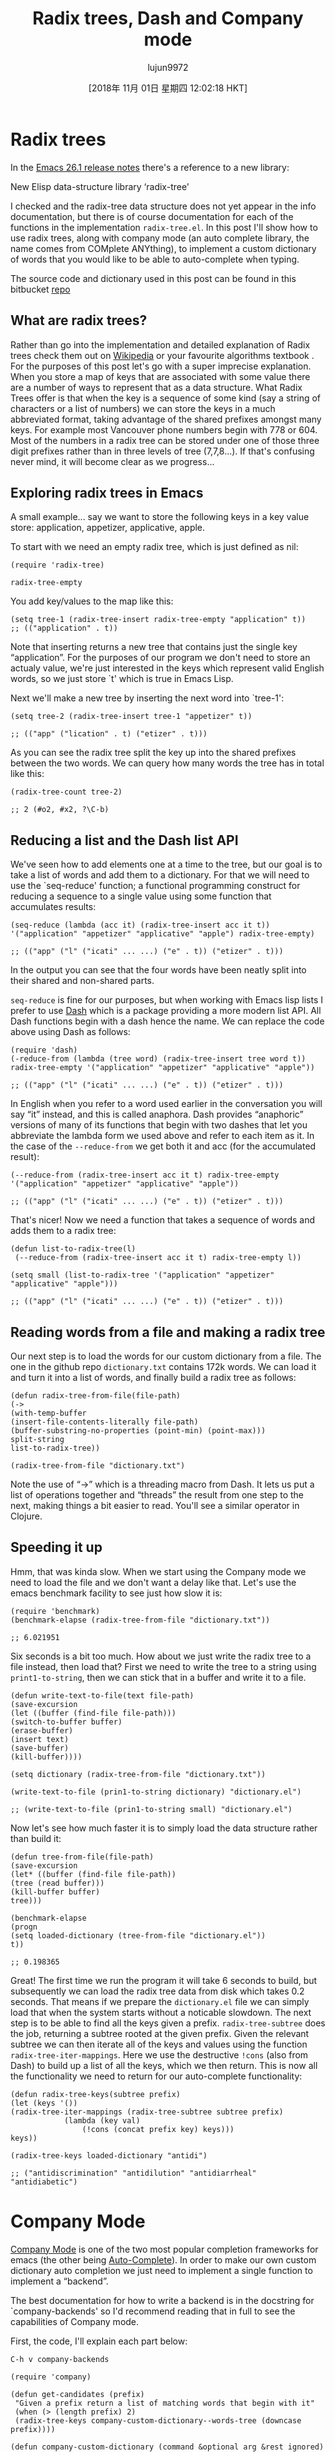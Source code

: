 #+TITLE: Radix trees, Dash and Company mode
#+URL: http://justinhj.github.io/2018/10/24/radix-trees-dash-and-company-mode.html
#+AUTHOR: lujun9972
#+TAGS: raw
#+DATE: [2018年 11月 01日 星期四 12:02:18 HKT]
#+LANGUAGE:  zh-CN
#+OPTIONS:  H:6 num:nil toc:t \n:nil ::t |:t ^:nil -:nil f:t *:t <:nil
* Radix trees
   :PROPERTIES:
   :CUSTOM_ID: radix-trees
   :END:

In the [[https://www.gnu.org/software/emacs/news/NEWS.26.1][Emacs 26.1 release notes]] there's a reference to a new library:

New Elisp data-structure library ‘radix-tree'

I checked and the radix-tree data structure does not yet appear in the info documentation, but there is of course documentation for each of the functions in the implementation =radix-tree.el=. In this post I'll show how to use radix trees, along with company mode (an auto complete library, the name comes from COMplete ANYthing), to implement a custom dictionary of words that you would like to be able to auto-complete when typing.

[[http://justinhj.github.io/images/autocomplete.png]]

The source code and dictionary used in this post can be found in this bitbucket [[https://bitbucket.org/justinhj/company-custom-dictionary/src/master/][repo]]

** What are radix trees?
    :PROPERTIES:
    :CUSTOM_ID: what-are-radix-trees
    :END:

Rather than go into the implementation and detailed explanation of Radix trees check them out on [[https://en.wikipedia.org/wiki/Radix_tree][Wikipedia]] or your favourite algorithms textbook . For the purposes of this post let's go with a super imprecise explanation. When you store a map of keys that are associated with some value there are a number of ways to represent that as a data structure. What Radix Trees offer is that when the key is a sequence of some kind (say a string of characters or a list of numbers) we can store the keys in a much abbreviated format, taking advantage of the shared prefixes amongst many keys. For example most Vancouver phone numbers begin with 778 or 604. Most of the numbers in a radix tree can be stored under one of those three digit prefixes rather than in three levels of tree (7,7,8...). If that's confusing never mind, it will become clear as we progress...

** Exploring radix trees in Emacs
    :PROPERTIES:
    :CUSTOM_ID: exploring-radix-trees-in-emacs
    :END:

A small example... say we want to store the following keys in a key value store: application, appetizer, applicative, apple.

To start with we need an empty radix tree, which is just defined as nil:

#+BEGIN_EXAMPLE
    (require 'radix-tree)

    radix-tree-empty
#+END_EXAMPLE

You add key/values to the map like this:

#+BEGIN_EXAMPLE
    (setq tree-1 (radix-tree-insert radix-tree-empty "application" t))
    ;; (("application" . t))
#+END_EXAMPLE

Note that inserting returns a new tree that contains just the single key “application”. For the purposes of our program we don't need to store an actualy value, we're just interested in the keys which represent valid English words, so we just store `t' which is true in Emacs Lisp.

Next we'll make a new tree by inserting the next word into `tree-1':

#+BEGIN_EXAMPLE
    (setq tree-2 (radix-tree-insert tree-1 "appetizer" t))

    ;; (("app" ("lication" . t) ("etizer" . t)))
#+END_EXAMPLE

As you can see the radix tree split the key up into the shared prefixes between the two words. We can query how many words the tree has in total like this:

#+BEGIN_EXAMPLE
    (radix-tree-count tree-2)

    ;; 2 (#o2, #x2, ?\C-b)
#+END_EXAMPLE

** Reducing a list and the Dash list API
    :PROPERTIES:
    :CUSTOM_ID: reducing-a-list-and-the-dash-list-api
    :END:

We've seen how to add elements one at a time to the tree, but our goal is to take a list of words and add them to a dictionary. For that we will need to use the `seq-reduce' function; a functional programming construct for reducing a sequence to a single value using some function that accumulates results:

#+BEGIN_EXAMPLE
    (seq-reduce (lambda (acc it) (radix-tree-insert acc it t)) '("application" "appetizer" "applicative" "apple") radix-tree-empty)

    ;; (("app" ("l" ("icati" ... ...) ("e" . t)) ("etizer" . t)))
#+END_EXAMPLE

In the output you can see that the four words have been neatly split into their shared and non-shared parts.

=seq-reduce= is fine for our purposes, but when working with Emacs lisp lists I prefer to use [[https://github.com/magnars/dash.el][Dash]] which is a package providing a more modern list API. All Dash functions begin with a dash hence the name. We can replace the code above using Dash as follows:

#+BEGIN_EXAMPLE
    (require 'dash)
    (-reduce-from (lambda (tree word) (radix-tree-insert tree word t)) radix-tree-empty '("application" "appetizer" "applicative" "apple"))

    ;; (("app" ("l" ("icati" ... ...) ("e" . t)) ("etizer" . t)))
#+END_EXAMPLE

In English when you refer to a word used earlier in the conversation you will say “it” instead, and this is called anaphora. Dash provides “anaphoric” versions of many of its functions that begin with two dashes that let you abbreviate the lambda form we used above and refer to each item as it. In the case of the =--reduce-from= we get both it and acc (for the accumulated result):

#+BEGIN_EXAMPLE
    (--reduce-from (radix-tree-insert acc it t) radix-tree-empty '("application" "appetizer" "applicative" "apple"))

    ;; (("app" ("l" ("icati" ... ...) ("e" . t)) ("etizer" . t)))
#+END_EXAMPLE

That's nicer! Now we need a function that takes a sequence of words and adds them to a radix tree:

#+BEGIN_EXAMPLE
    (defun list-to-radix-tree(l)
     (--reduce-from (radix-tree-insert acc it t) radix-tree-empty l))

    (setq small (list-to-radix-tree '("application" "appetizer" "applicative" "apple")))

    ;; (("app" ("l" ("icati" ... ...) ("e" . t)) ("etizer" . t)))
#+END_EXAMPLE

** Reading words from a file and making a radix tree
    :PROPERTIES:
    :CUSTOM_ID: reading-words-from-a-file-and-making-a-radix-tree
    :END:

Our next step is to load the words for our custom dictionary from a file. The one in the github repo =dictionary.txt= contains 172k words. We can load it and turn it into a list of words, and finally build a radix tree as follows:

#+BEGIN_EXAMPLE
     (defun radix-tree-from-file(file-path)
     (-> 
     (with-temp-buffer
     (insert-file-contents-literally file-path)
     (buffer-substring-no-properties (point-min) (point-max)))
     split-string
     list-to-radix-tree))

     (radix-tree-from-file "dictionary.txt")
#+END_EXAMPLE

Note the use of “->” which is a threading macro from Dash. It lets us put a list of operations together and “threads” the result from one step to the next, making things a bit easier to read. You'll see a similar operator in Clojure.

** Speeding it up
    :PROPERTIES:
    :CUSTOM_ID: speeding-it-up
    :END:

Hmm, that was kinda slow. When we start using the Company mode we need to load the file and we don't want a delay like that. Let's use the emacs benchmark facility to see just how slow it is:

#+BEGIN_EXAMPLE
    (require 'benchmark)
    (benchmark-elapse (radix-tree-from-file "dictionary.txt"))

    ;; 6.021951
#+END_EXAMPLE

Six seconds is a bit too much. How about we just write the radix tree to a file instead, then load that? First we need to write the tree to a string using =print1-to-string=, then we can stick that in a buffer and write it to a file.

#+BEGIN_EXAMPLE
     (defun write-text-to-file(text file-path)
     (save-excursion
     (let ((buffer (find-file file-path)))
     (switch-to-buffer buffer)
     (erase-buffer)
     (insert text)
     (save-buffer)
     (kill-buffer))))

     (setq dictionary (radix-tree-from-file "dictionary.txt"))

     (write-text-to-file (prin1-to-string dictionary) "dictionary.el")

     ;; (write-text-to-file (prin1-to-string small) "dictionary.el")
#+END_EXAMPLE

Now let's see how much faster it is to simply load the data structure rather than build it:

#+BEGIN_EXAMPLE
     (defun tree-from-file(file-path)
     (save-excursion 
     (let* ((buffer (find-file file-path))
     (tree (read buffer)))
     (kill-buffer buffer)
     tree)))

     (benchmark-elapse
     (progn
     (setq loaded-dictionary (tree-from-file "dictionary.el"))
     t))

     ;; 0.198365
#+END_EXAMPLE

Great! The first time we run the program it will take 6 seconds to build, but subsequently we can load the radix tree data from disk which takes 0.2 seconds. That means if we prepare the =dictionary.el= file we can simply load that when the system starts without a noticable slowdown. The next step is to be able to find all the keys given a prefix. =radix-tree-subtree= does the job, returning a subtree rooted at the given prefix. Given the relevant subtree we can then iterate all of the keys and values using the function =radix-tree-iter-mappings=. Here we use the destructive =!cons= (also from Dash) to build up a list of all the keys, which we then return. This is now all the functionality we need to return for our auto-complete functionality:

#+BEGIN_EXAMPLE
     (defun radix-tree-keys(subtree prefix)
     (let (keys '())
     (radix-tree-iter-mappings (radix-tree-subtree subtree prefix)
                 (lambda (key val)
                     (!cons (concat prefix key) keys)))
     keys))

     (radix-tree-keys loaded-dictionary "antidi")

     ;; ("antidiscrimination" "antidilution" "antidiarrheal" "antidiabetic")
#+END_EXAMPLE

* Company Mode
   :PROPERTIES:
   :CUSTOM_ID: company-mode
   :END:

[[http://company-mode.github.io][Company Mode]] is one of the two most popular completion frameworks for emacs (the other being [[https://github.com/auto-complete/auto-complete][Auto-Complete]]). In order to make our own custom dictionary auto completion we just need to implement a single function to implement a “backend”.

The best documentation for how to write a backend is in the docstring for `company-backends' so I'd recommend reading that in full to see the capabilities of Company mode.

First, the code, I'll explain each part below:

=C-h v company-backends=

#+BEGIN_EXAMPLE
    (require 'company)

    (defun get-candidates (prefix)
     "Given a prefix return a list of matching words that begin with it"
     (when (> (length prefix) 2)
     (radix-tree-keys company-custom-dictionary--words-tree (downcase prefix))))

    (defun company-custom-dictionary (command &optional arg &rest ignored)
     "Company mode backend for a custom dictionary stored as a radix tree."
     (case command
     ('init 
     (unless (boundp 'company-custom-dictionary--words-tree)
     (setq company-custom-dictionary--words-tree (tree-from-file "dictionary.el"))))
     ('prefix
     (company-grab-word))
     ('candidates
     (radix-tree-keys company-custom-dictionary--words-tree (downcase arg)))
     ('ignore-case
     'keep-prefix)))
     
    ;; (provide 'company-custom-dictionary) 

    ;; Push the mode to the list of company backends
    (push 'company-custom-dictionary company-backends)

    ;; If you want to change the dictionary, rewrite dictionary.el and unintern the symbol
    ;; (unintern 'company-custom-dictionary--words-tree)
#+END_EXAMPLE

The few lines above are, believe it or not, all you need to make our custom dictionary backend work! We are just making a callback which implements the Company mode API by sending us commands for us to handle. Let's look at each one:

- =init= Init is called when company mode is initially enabled. This could be when emacs loads, or if you enable manually it will be called whenever you enable it. It could be called multiple times in a session so keep that in mind when implementing. In this case our implementation checks whether we loaded the dictionary or not. If we did then nothing happens, otherwise we load it.
- =prefix= - This is the text the user has typed so far that we want to complete. I call the built in function =company-grab-word= which does what you'd expect in most cases. You can write your own depending on your needs. I also check if there are any potential candidates. If not we should return nil that enables other company backends further on in the list to try and match.
- =candidates= - We are given =arg= which contains the word to be completed and must return the list of candidates that will show up in the menu for the user to pick from. We simply use radix-tree-keys to get the list of words based on the prefix. Note that we make the completion to lower case as we want to match words ignoring that the user may have capitalized the word.
- =ignore-case= - We return a special response `keep-prefix' which maintains the users original capitalization.

Note that we don't want the performance penalty of returning the entire dictionary when matching an empty string, or a couple of characters, so the function =get-candidates= handles only words greater than 3 in length.

* A note on case matching
   :PROPERTIES:
   :CUSTOM_ID: a-note-on-case-matching
   :END:

In this example I wanted the user dictionary to use only lower case letters. Capitalization is up to then up to the user; if you want to capitalize a word you can do so and it will match correctly. If instead you want a dictionary where case is important (perhaps function calls in a camel case API) you can set =ignore-case= to =nil= and remove the call to =downcase= when generating the candidates.

* Final notes
  :PROPERTIES:
  :CUSTOM_ID: final-notes
  :END:

So that's all folks! This is a fairly simple auto complete mode, but you can easily modify the code to come up with your own based on your needs. For example:

- Common mispelled words list (Do you have trouble with necessary or disappoint? Add all your most hated words to the list)
- Domain words. Do you work in a domain with specialist terminology not in a dictionary?
- Phone numbers, server names, IP addresses and so on

* Corrections
  :PROPERTIES:
  :CUSTOM_ID: corrections
  :END:

Thanks to Reddit user MCHerb for pointing out a couple of things including a typo which have been corrected in this update, and Herbert Jones for noticing and fixing a potential bug with matching words not in the dictionary. See the comments below for more.
